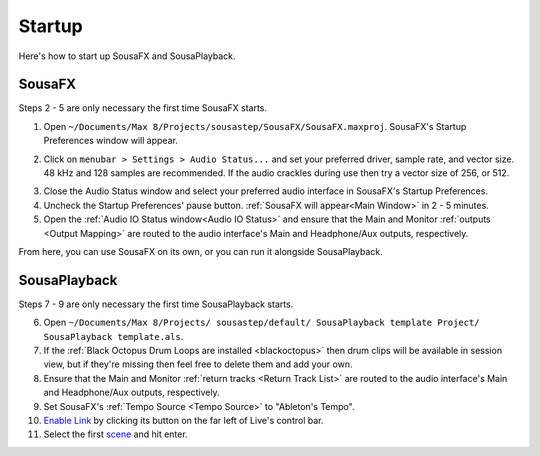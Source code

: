 Startup
=======

Here's how to start up SousaFX and SousaPlayback.

SousaFX
-------

Steps 2 - 5 are only necessary the first time SousaFX starts.

1. Open ``~/Documents/​Max 8/​Projects/​sousastep/​SousaFX/​SousaFX.maxproj``. SousaFX's Startup Preferences window will appear.

.. image:: media/startup.gif
   :width: 90%
   :align: center
   :alt: startup

2. Click on ``menubar > Settings > Audio Status...`` and set your preferred driver, sample rate, and vector size. 48 kHz and 128 samples are recommended. If the audio crackles during use then try a vector size of 256, or 512.

.. image:: media/maxaudiostatus.png
   :width: 70%
   :align: center
   :alt: maxaudiostatus

3. Close the Audio Status window and select your preferred audio interface in SousaFX's Startup Preferences.

4. Uncheck the Startup Preferences' pause button. :ref:`SousaFX will appear<Main Window>` in 2 - 5 minutes.

5. Open the :ref:`Audio IO Status window<Audio IO Status>` and ensure that the Main and Monitor :ref:`outputs <Output Mapping>` are routed to the audio interface's Main and Headphone/Aux outputs, respectively.

From here, you can use SousaFX on its own, or you can run it alongside SousaPlayback.

..
   hide:: The rig choices include SousaFX, which is the main rig, BasicFX, which is just a compressor and distortion effect, and VFX, which you'll only need if you've made an `LED sousaphone bell <https://jbaylies.github.io/Electrobrass_Encyclopedia/en/master/content/tutorials/LED-sousa-bell.html>`_.

SousaPlayback
-------------

Steps 7 - 9 are only necessary the first time SousaPlayback starts.

6. Open ``~/Documents/​Max 8/​Projects/
   ​sousastep/​default/
   ​SousaPlayback template Project/
   ​SousaPlayback template.als``.

7. If the :ref:`Black Octopus Drum Loops are installed <blackoctopus>` then drum clips will be available in session view, but if they're missing then feel free to delete them and add your own.

8. Ensure that the Main and Monitor :ref:`return tracks <Return Track List>` are routed to the audio interface's Main and Headphone/Aux outputs, respectively.

9. Set SousaFX's :ref:`Tempo Source <Tempo Source>` to "Ableton's Tempo".

10. `Enable Link <https://help.ableton.com/hc/en-us/articles/209072789-Enabling-Link-in-Live>`_ by clicking its button on the far left of Live's control bar.

11. Select the first `scene <https://www.ableton.com/en/manual/session-view/#tracks-and-scenes>`_ and hit enter.

